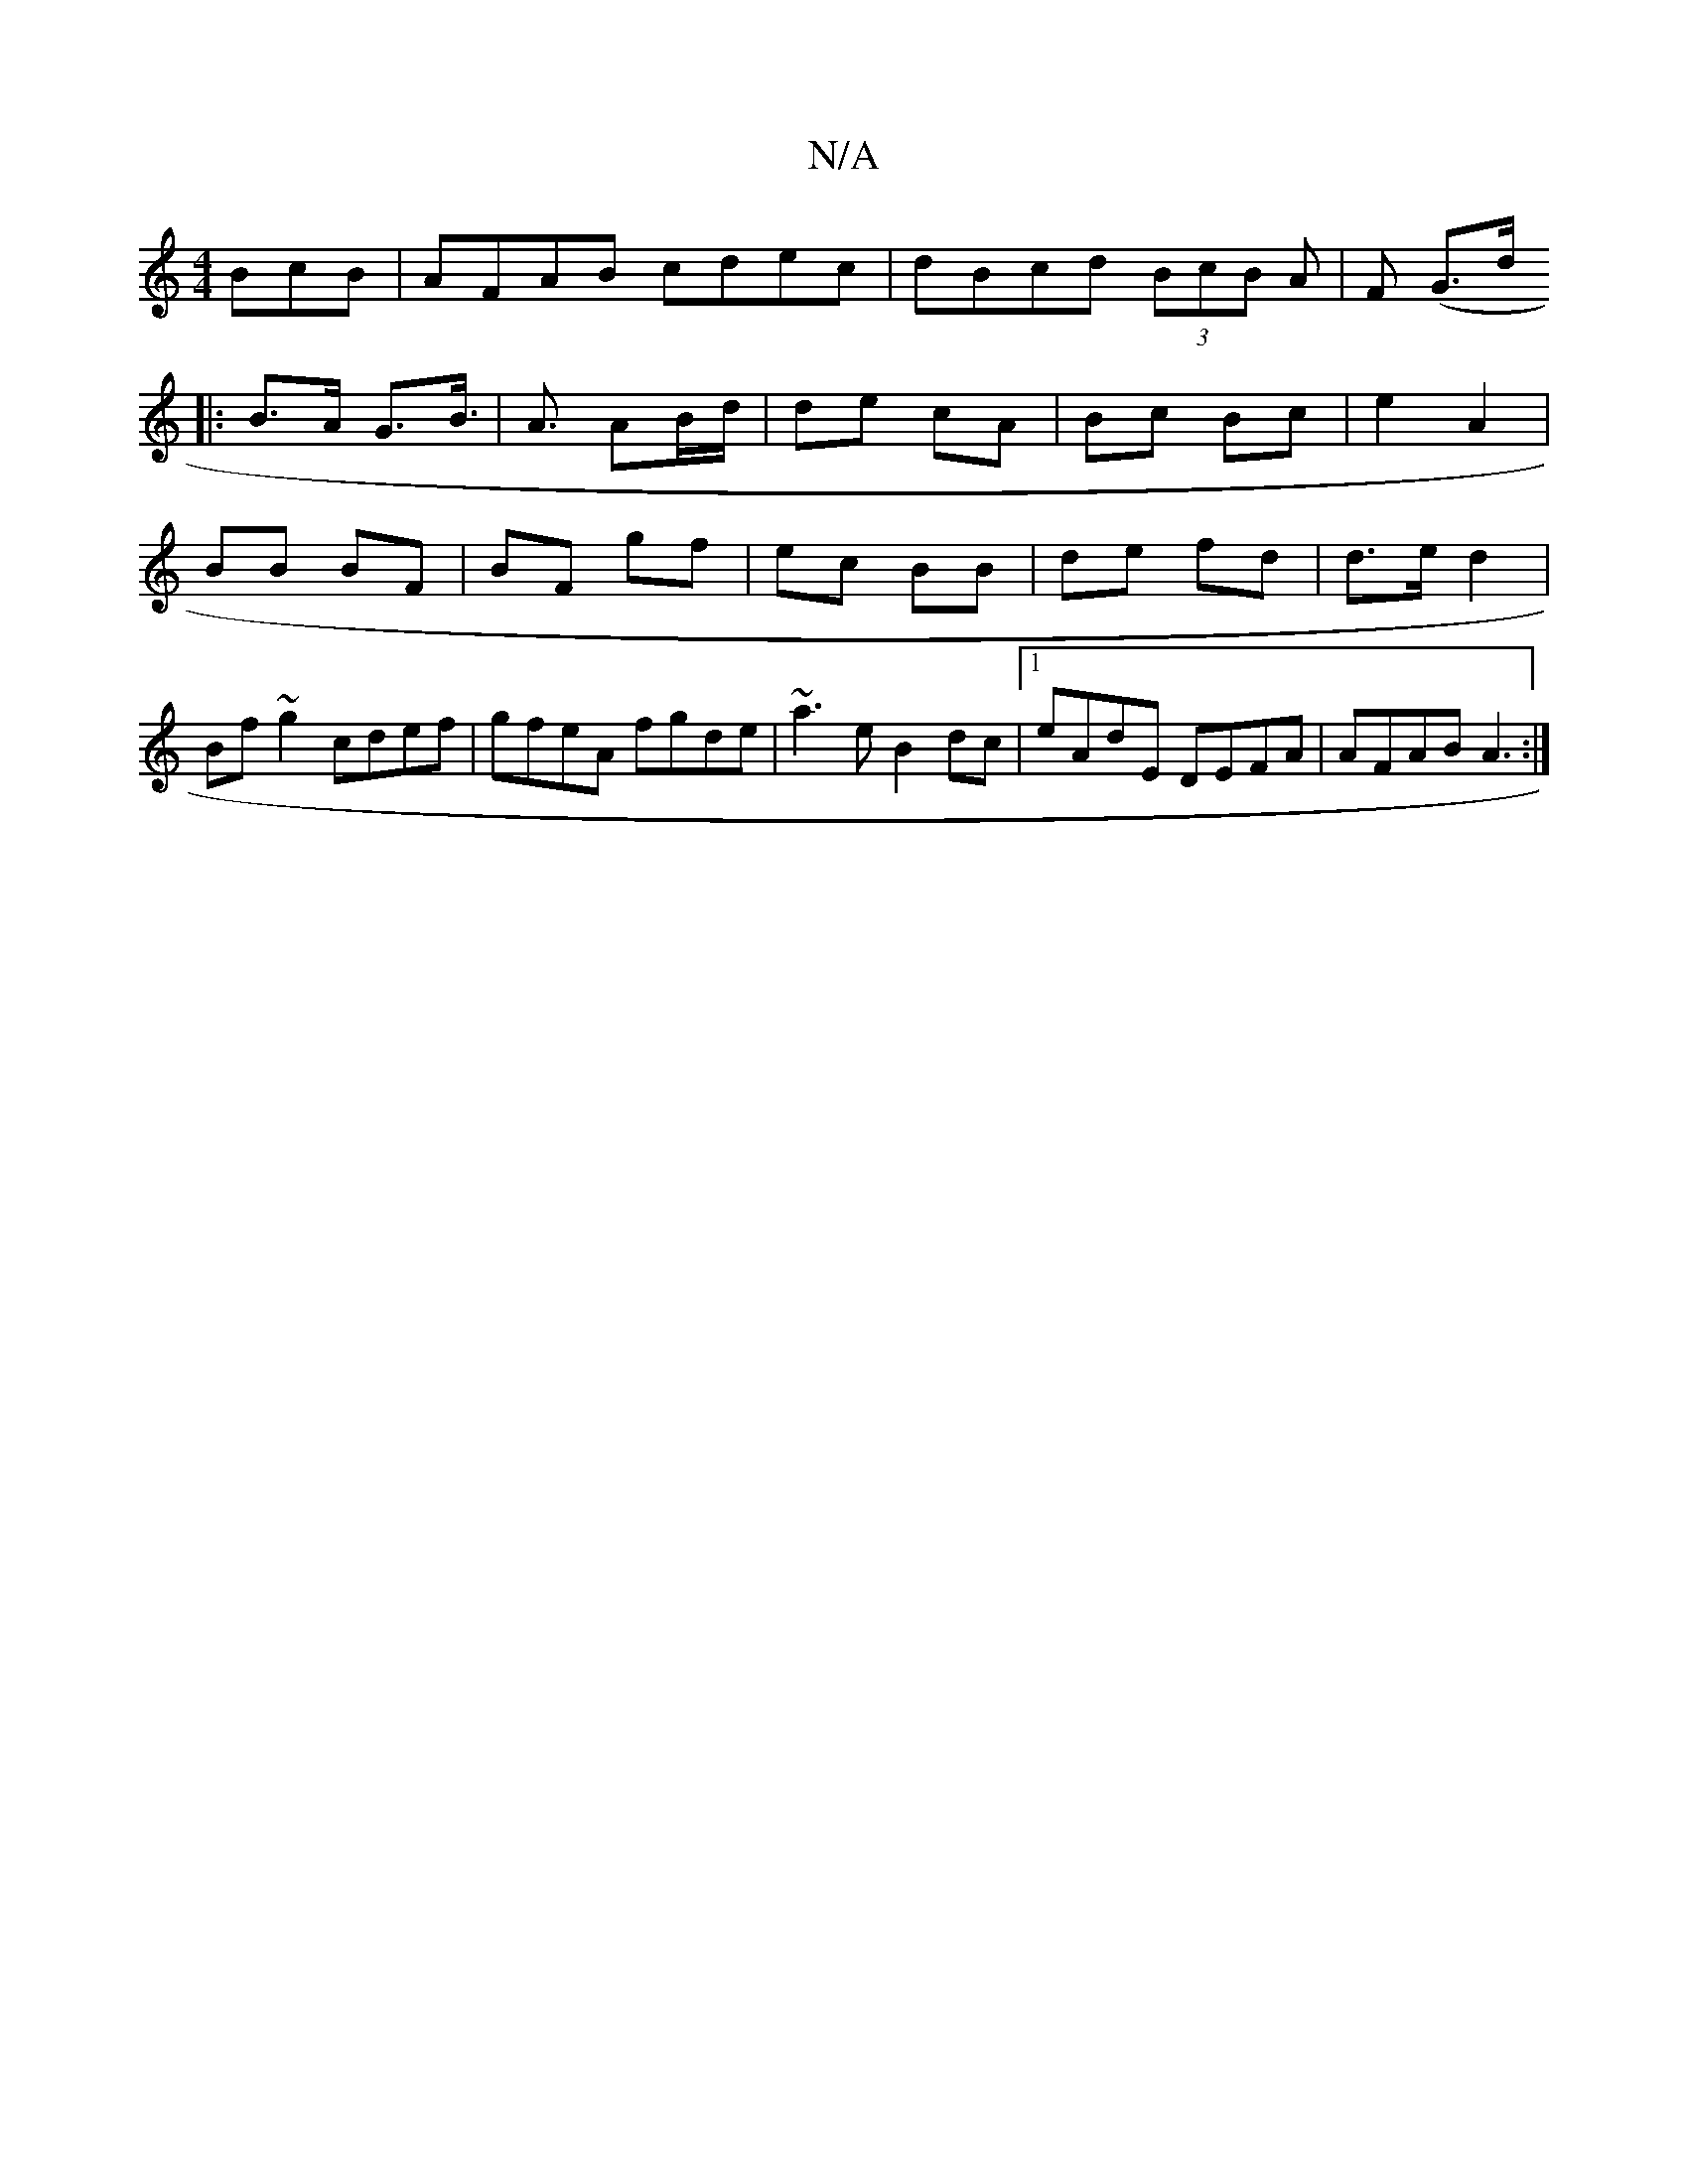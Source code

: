 X:1
T:N/A
M:4/4
R:N/A
K:Cmajor
BcB|AFAB cdec|dBcd (3BcB A|F (G3/2d/2
|:B>A G>B|>A3 AB/d/ | de cA | Bc Bc | e2 A2 |
BB BF |BF- gf | ec BB | de fd | d>e d2 | Bf ~g2 cdef | gfeA fgde | ~a3e B2dc |1 eAdE DEFA | AFAB A3 :|

|:DB dc|dG G